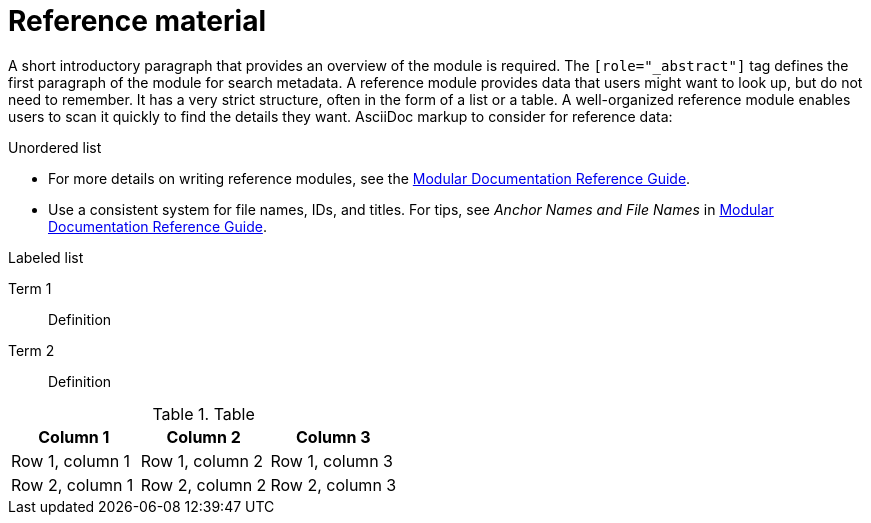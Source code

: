 // Module included in the following assemblies:
//
// <List assemblies here, each on a new line>

// Base the file name and the ID on the module title. For example:
// * file name: ref-my-reference-a.adoc
// * ID: [id="ref-my-reference-a_{context}"]
// * Title: = My reference A

// The ID is used as an anchor for linking to the module. Avoid changing it after the module has been published to ensure existing links are not broken.
[id="ref-reference-material_{context}"]
// The `context` attribute enables module reuse. Every module's ID includes {context}, which ensures that the module has a unique ID even if it is reused multiple times in a guide.
= Reference material
//In the title of a reference module, include nouns that are used in the body text. For example, "Keyboard shortcuts for ___" or "Command options for ___." This helps readers and search engines find the information quickly.

[role="_abstract"]
A short introductory paragraph that provides an overview of the module is required.
The `[role="_abstract"]` tag defines the first paragraph of the module for search metadata.
A reference module provides data that users might want to look up, but do not need to remember.
It has a very strict structure, often in the form of a list or a table.
A well-organized reference module enables users to scan it quickly to find the details they want.
AsciiDoc markup to consider for reference data:

.Unordered list
* For more details on writing reference modules, see the link:https://github.com/redhat-documentation/modular-docs#modular-documentation-reference-guide[Modular Documentation Reference Guide].
* Use a consistent system for file names, IDs, and titles.
For tips, see _Anchor Names and File Names_ in link:https://github.com/redhat-documentation/modular-docs#modular-documentation-reference-guide[Modular Documentation Reference Guide].

.Labeled list
Term 1:: Definition
Term 2:: Definition

.Table
[options="header"]
|====
|Column 1|Column 2|Column 3
|Row 1, column 1|Row 1, column 2|Row 1, column 3
|Row 2, column 1|Row 2, column 2|Row 2, column 3
|====
